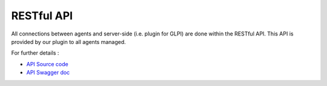 RESTful API
===========

All connections between agents and server-side (i.e. plugin for GLPI) are done within the RESTful API.
This API is provided by our plugin to all agents managed.

For further details :

* `API Source code <https://github.com/armadito/armadito-glpi/tree/DEV/api>`_
* `API Swagger doc <http://petstore.swagger.io/?url=https://raw.githubusercontent.com/armadito/armadito-glpi/DEV/api/swagger.yaml#/>`_
